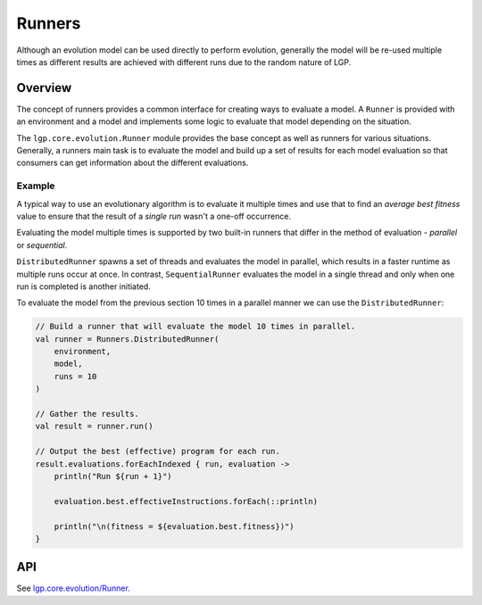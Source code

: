 Runners
*******

Although an evolution model can be used directly to perform evolution, generally the model will be re-used multiple times as different results are achieved with different runs due to the random nature of LGP.

Overview
========

The concept of runners provides a common interface for creating ways to evaluate a model. A ``Runner`` is provided with an environment and a model and implements some logic to evaluate that model depending on the situation.

The ``lgp.core.evolution.Runner`` module provides the base concept as well as runners for various situations. Generally, a runners main task is to evaluate the model and build up a set of results for each model evaluation so that consumers can get information about the different evaluations.

Example
-------

A typical way to use an evolutionary algorithm is to evaluate it multiple times and use that to find an *average best fitness* value to ensure that the result of a *single run* wasn't a one-off occurrence.

Evaluating the model multiple times is supported by two built-in runners that differ in the method of evaluation - *parallel* or *sequential*.

``DistributedRunner`` spawns a set of threads and evaluates the model in parallel, which results in a faster runtime as multiple runs occur at once. In contrast, ``SequentialRunner`` evaluates the model in a single thread and only when one run is completed is another initiated.

To evaluate the model from the previous section 10 times in a parallel manner we can use the ``DistributedRunner``:

.. code-block:: kotlin

    // Build a runner that will evaluate the model 10 times in parallel.
    val runner = Runners.DistributedRunner(
        environment,
        model,
        runs = 10
    )

    // Gather the results.
    val result = runner.run()

    // Output the best (effective) program for each run.
    result.evaluations.forEachIndexed { run, evaluation ->
        println("Run ${run + 1}")

        evaluation.best.effectiveInstructions.forEach(::println)

        println("\n(fitness = ${evaluation.best.fitness})")
    }

API
===

See `lgp.core.evolution/Runner. <https://jeds6391.github.io/LGP/api/html/lgp.core.evolution/-runner/index.html>`_

